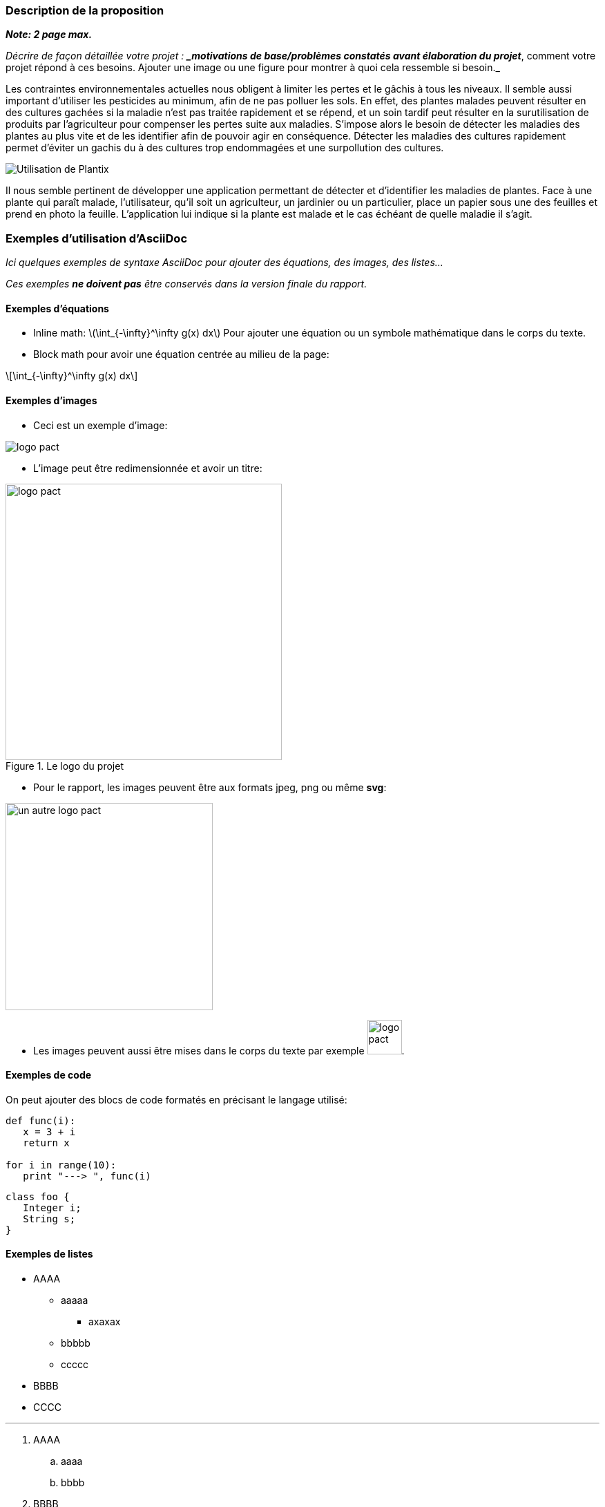 === Description de la proposition
*_Note: 2 page max._*

_Décrire de façon détaillée votre projet : *_motivations de base/problèmes
constatés avant élaboration du projet_*, comment votre projet répond à ces
besoins. Ajouter une image ou une figure pour montrer à quoi cela
ressemble si besoin._

Les contraintes environnementales actuelles nous obligent à limiter les pertes et le gâchis à tous les niveaux. Il semble aussi important d'utiliser les pesticides au minimum, afin de ne pas polluer les sols. En effet, des plantes malades peuvent résulter en des cultures gachées si la maladie n'est pas traitée rapidement et se répend, et un soin tardif peut résulter en la surutilisation de produits par l'agriculteur pour compenser les pertes suite aux maladies. S’impose alors le besoin de détecter les maladies des plantes au plus vite et de les identifier afin de pouvoir agir en conséquence. Détecter les maladies des cultures rapidement permet d'éviter un gachis du à des cultures trop endommagées et une surpollution des cultures.

image::../images/plantix_app_in_use.jpg[Utilisation de Plantix]

Il nous semble pertinent de développer une application permettant de détecter et d'identifier les maladies de plantes. Face à une plante qui paraît malade, l’utilisateur, qu’il soit un agriculteur, un jardinier ou un particulier, place un papier sous une des feuilles et prend en photo la feuille. L’application lui indique si la plante est malade et le cas échéant de quelle maladie il s’agit.





=== Exemples d'utilisation d'AsciiDoc

_Ici quelques exemples de syntaxe AsciiDoc pour ajouter des équations, des images, des listes..._

_Ces exemples *ne doivent pas* être conservés dans la version finale du rapport._

==== Exemples d'équations

* Inline math: latexmath:[\int_{-\infty}^\infty g(x) dx]
Pour ajouter une équation ou un symbole mathématique dans le corps du texte.

* Block math pour avoir une équation centrée au milieu de la page:

[latexmath]
++++
\int_{-\infty}^\infty g(x) dx
++++



==== Exemples d'images

* Ceci est un exemple d'image:

image::../images/logo_PACT.png[logo pact]

* L'image peut être redimensionnée et avoir un titre:

.Le logo du projet
image::../images/logo_PACT.png[logo pact, 400, 400]

* Pour le rapport, les images peuvent être aux formats jpeg, png ou même *svg*:

image::../images/pact.svg[un autre logo pact,300,300]

* Les images peuvent aussi être mises dans le corps du texte par exemple image:../images/logo_PACT.png[logo pact, 50,50].

==== Exemples de code

On peut ajouter des blocs de code formatés en précisant le langage utilisé:

[source,python]
----
def func(i):
   x = 3 + i
   return x

for i in range(10):
   print "---> ", func(i)
----


[source,java]
----
class foo {
   Integer i;
   String s;
}
----


==== Exemples de listes

* AAAA
** aaaaa
*** axaxax
** bbbbb
** ccccc
* BBBB
* CCCC

'''''

.  AAAA
..  aaaa
..  bbbb
.  BBBB
.  CCCC

'''''

.Liste des tâches à faire:
*  [ ] Pas encore fait
** [ ] étape X
** [x] étape Y (a démarré en avance)
** [ ] étape Z
*  [x] Complètement finit
** [x] étape Q
** [x] étape R
** [x] étape `finale` E=mc^2^

'''''

.Liste descriptive:

Étape 1::: Faire A, B, C…
Étape 2::: Faire X, Y, Z…
Étape 3::: Faire W, et c'est fini…

